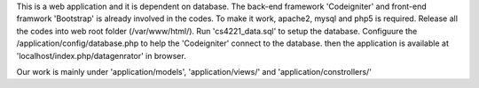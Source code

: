 This is a web application and it is dependent on database.
The back-end framework 'Codeigniter' and front-end framwork 'Bootstrap'
is already involved in the codes.
To make it work, apache2, mysql and php5 is required.
Release all the codes into web root folder (/var/www/html/).
Run 'cs4221_data.sql' to setup the database.
Configuure the /application/config/database.php to help the 'Codeigniter'
connect to the database.
then the application is available at 'localhost/index.php/datagenrator' in browser.

Our work is mainly under 'application/models', 'application/views/' and 'application/constrollers/'